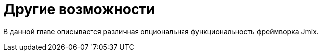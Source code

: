 = Другие возможности

В данной главе описывается различная опциональная функциональность фреймворка Jmix.